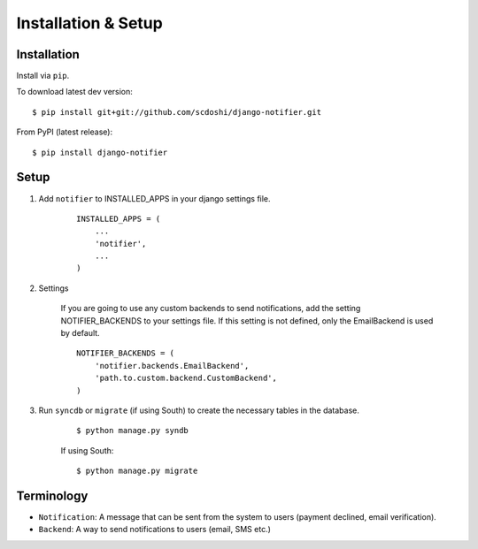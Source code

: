 ====================
Installation & Setup
====================

Installation
============

Install via ``pip``.

To download latest dev version:

::

    $ pip install git+git://github.com/scdoshi/django-notifier.git

From PyPI (latest release):

::

    $ pip install django-notifier


Setup
=====

1. Add ``notifier`` to INSTALLED_APPS in your django settings file.

    ::

        INSTALLED_APPS = (
            ...
            'notifier',
            ...
        )

2. Settings

    If you are going to use any custom backends to send notifications, add the setting NOTIFIER_BACKENDS to your settings file. If this setting is not defined, only the EmailBackend is used by default.

    ::

        NOTIFIER_BACKENDS = (
            'notifier.backends.EmailBackend',
            'path.to.custom.backend.CustomBackend',
        )


3. Run ``syncdb`` or ``migrate`` (if using South) to create the necessary tables in the database.
    
    ::

        $ python manage.py syndb

    If using South:

    ::

        $ python manage.py migrate


Terminology
===========

* ``Notification``: A message that can be sent from the system to users (payment declined, email verification).
* ``Backend``: A way to send notifications to users (email, SMS etc.)

